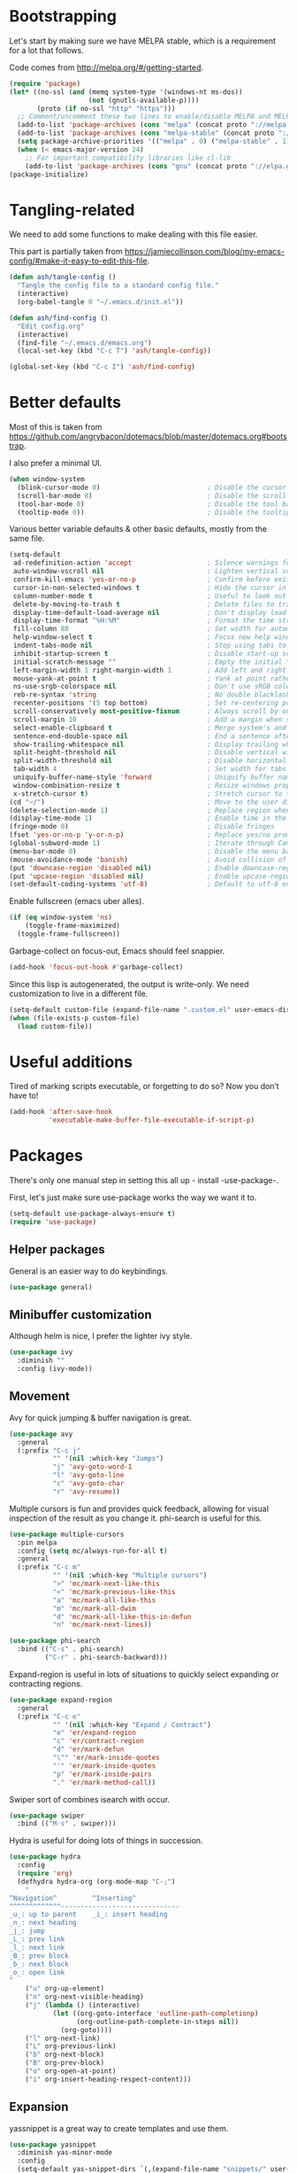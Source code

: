 * Bootstrapping
Let's start by making sure we have MELPA stable, which is a
requirement for a lot that follows.

Code comes from http://melpa.org/#/getting-started.
#+BEGIN_SRC emacs-lisp
  (require 'package)
  (let* ((no-ssl (and (memq system-type '(windows-nt ms-dos))
                      (not (gnutls-available-p))))
         (proto (if no-ssl "http" "https")))
    ;; Comment/uncomment these two lines to enable/disable MELPA and MELPA Stable as desired
    (add-to-list 'package-archives (cons "melpa" (concat proto "://melpa.org/packages/")) t)
    (add-to-list 'package-archives (cons "melpa-stable" (concat proto "://stable.melpa.org/packages/")) t)
    (setq package-archive-priorities '(("melpa" . 0) ("melpa-stable" . 1)))
    (when (< emacs-major-version 24)
      ;; For important compatibility libraries like cl-lib
      (add-to-list 'package-archives (cons "gnu" (concat proto "://elpa.gnu.org/packages/")))))
  (package-initialize)
#+END_SRC

* Tangling-related

We need to add some functions to make dealing with this file easier.

This part is partially taken from
https://jamiecollinson.com/blog/my-emacs-config/#make-it-easy-to-edit-this-file.

#+BEGIN_SRC emacs-lisp
  (defun ash/tangle-config ()
    "Tangle the config file to a standard config file."
    (interactive)
    (org-babel-tangle 0 "~/.emacs.d/init.el"))

  (defun ash/find-config ()
    "Edit config.org"
    (interactive)
    (find-file "~/.emacs.d/emacs.org")
    (local-set-key (kbd "C-c T") 'ash/tangle-config))

  (global-set-key (kbd "C-c I") 'ash/find-config)
#+END_SRC

* Better defaults

Most of this is taken from
https://github.com/angrybacon/dotemacs/blob/master/dotemacs.org#bootstrap.

I also prefer a minimal UI.
#+BEGIN_SRC emacs-lisp
(when window-system
  (blink-cursor-mode 0)                           ; Disable the cursor blinking
  (scroll-bar-mode 0)                             ; Disable the scroll bar
  (tool-bar-mode 0)                               ; Disable the tool bar
  (tooltip-mode 0))                               ; Disable the tooltips
#+END_SRC

Various better variable defaults & other basic defaults, mostly from
the same file.

#+BEGIN_SRC emacs-lisp
  (setq-default
   ad-redefinition-action 'accept                   ; Silence warnings for redefinition
   auto-window-vscroll nil                          ; Lighten vertical scroll
   confirm-kill-emacs 'yes-or-no-p                  ; Confirm before exiting Emacs
   cursor-in-non-selected-windows t                 ; Hide the cursor in inactive windows
   column-number-mode t                             ; Useful to look out for line length limits
   delete-by-moving-to-trash t                      ; Delete files to trash
   display-time-default-load-average nil            ; Don't display load average
   display-time-format "%H:%M"                      ; Format the time string
   fill-column 80                                   ; Set width for automatic line breaks
   help-window-select t                             ; Focus new help windows when opened
   indent-tabs-mode nil                             ; Stop using tabs to indent
   inhibit-startup-screen t                         ; Disable start-up screen
   initial-scratch-message ""                       ; Empty the initial *scratch* buffer
   left-margin-width 1 right-margin-width 1         ; Add left and right margins
   mouse-yank-at-point t                            ; Yank at point rather than pointer
   ns-use-srgb-colorspace nil                       ; Don't use sRGB colors
   reb-re-syntax 'string                            ; No double blacklashes in re-builder 
   recenter-positions '(5 top bottom)               ; Set re-centering positions
   scroll-conservatively most-positive-fixnum       ; Always scroll by one line.
   scroll-margin 10                                 ; Add a margin when scrolling vertically
   select-enable-clipboard t                        ; Merge system's and Emacs' clipboard
   sentence-end-double-space nil                    ; End a sentence after a dot and a space
   show-trailing-whitespace nil                     ; Display trailing whitespaces
   split-height-threshold nil                       ; Disable vertical window splitting
   split-width-threshold nil                        ; Disable horizontal window splitting
   tab-width 4                                      ; Set width for tabs
   uniquify-buffer-name-style 'forward              ; Uniquify buffer names
   window-combination-resize t                      ; Resize windows proportionally
   x-stretch-cursor t)                              ; Stretch cursor to the glyph width
  (cd "~/")                                         ; Move to the user directory
  (delete-selection-mode 1)                         ; Replace region when inserting text
  (display-time-mode 1)                             ; Enable time in the mode-line
  (fringe-mode 0)                                   ; Disable fringes
  (fset 'yes-or-no-p 'y-or-n-p)                     ; Replace yes/no prompts with y/n
  (global-subword-mode 1)                           ; Iterate through CamelCase words
  (menu-bar-mode 0)                                 ; Disable the menu bar
  (mouse-avoidance-mode 'banish)                    ; Avoid collision of mouse with point
  (put 'downcase-region 'disabled nil)              ; Enable downcase-region
  (put 'upcase-region 'disabled nil)                ; Enable upcase-region
  (set-default-coding-systems 'utf-8)               ; Default to utf-8 encoding
#+END_SRC

Enable fullscreen (emacs uber alles).

#+BEGIN_SRC emacs-lisp
(if (eq window-system 'ns)
    (toggle-frame-maximized)
  (toggle-frame-fullscreen))
#+END_SRC

Garbage-collect on focus-out, Emacs should feel snappier.

#+BEGIN_SRC emacs-lisp
(add-hook 'focus-out-hook #'garbage-collect)
#+END_SRC

Since this lisp is autogenerated, the output is write-only.  We need
customization to live in a different file.

#+BEGIN_SRC emacs-lisp
(setq-default custom-file (expand-file-name ".custom.el" user-emacs-directory))
(when (file-exists-p custom-file)
  (load custom-file))
#+END_SRC

* Useful additions
Tired of marking scripts executable, or forgetting to do so?  Now you don’t have to!
#+BEGIN_SRC emacs-lisp
  (add-hook 'after-save-hook
            'executable-make-buffer-file-executable-if-script-p)

#+END_SRC
* Packages
There's only one manual step in setting this all up - install -use-package-.

First, let's just make sure use-package works the way we want it to.

#+BEGIN_SRC emacs-lisp
  (setq-default use-package-always-ensure t)
  (require 'use-package)
#+END_SRC
** Helper packages
General is an easier way to do keybindings.
#+BEGIN_SRC emacs-lisp
  (use-package general)
#+END_SRC
** Minibuffer customization
Although helm is nice, I prefer the lighter ivy style.

#+BEGIN_SRC emacs-lisp
  (use-package ivy
    :diminish ""
    :config (ivy-mode))
#+END_SRC

** Movement

Avy for quick jumping & buffer navigation is great.

#+BEGIN_SRC emacs-lisp
  (use-package avy
    :general
    (:prefix "C-c j"
             "" '(nil :which-key "Jumps")
             "j" 'avy-goto-word-1
             "l" 'avy-goto-line
             "c" 'avy-goto-char
             "r" 'avy-resume))
#+END_SRC

Multiple cursors is fun and provides quick feedback, allowing for visual
inspection of the result as you change it.  phi-search is useful for this.
#+BEGIN_SRC emacs-lisp
  (use-package multiple-cursors
    :pin melpa
    :config (setq mc/always-run-for-all t)
    :general
    (:prefix "C-c m"
             "" '(nil :which-key "Multiple cursors")
             ">" 'mc/mark-next-like-this
             "<" 'mc/mark-previous-like-this
             "a" 'mc/mark-all-like-this
             "m" 'mc/mark-all-dwim
             "d" 'mc/mark-all-like-this-in-defun
             "n" 'mc/mark-next-lines))

  (use-package phi-search
    :bind (("C-s" . phi-search)
           ("C-r" . phi-search-backward)))
#+END_SRC

Expand-region is useful in lots of situations to quickly select expanding or
contracting regions.
#+BEGIN_SRC emacs-lisp
  (use-package expand-region
    :general
    (:prefix "C-c e"
             "" '(nil :which-key "Expand / Contract")
             "e" 'er/expand-region
             "c" 'er/contract-region
             "d" 'er/mark-defun
             "\"" 'er/mark-inside-quotes
             "'" 'er/mark-inside-quotes
             "p" 'er/mark-inside-pairs
             "." 'er/mark-method-call))
#+END_SRC

Swiper sort of combines isearch with occur.
#+BEGIN_SRC emacs-lisp
  (use-package swiper
    :bind (("M-s" . swiper)))
#+END_SRC

Hydra is useful for doing lots of things in succession.
#+BEGIN_SRC emacs-lisp
  (use-package hydra
    :config
    (require 'org)
    (defhydra hydra-org (org-mode-map "C-;")
      "
  ^Navigation^         ^Inserting^
  ^^^^^^^^^^^^^------------------------------
  _u_: up to parent    _i_: insert heading
  _n_: next heading  
  _j_: jump          
  _L_: prev link
  _l_: next link
  _B_: prev block
  _b_: next block
  _o_: open link
  "
      ("u" org-up-element)
      ("n" org-next-visible-heading)
      ("j" (lambda () (interactive)
             (let ((org-goto-interface 'outline-path-completionp)
                   (org-outline-path-complete-in-steps nil))
               (org-goto))))
      ("l" org-next-link)
      ("L" org-previous-link)
      ("b" org-next-block)
      ("B" org-prev-block)
      ("o" org-open-at-point)
      ("i" org-insert-heading-respect-content)))
#+END_SRC
** Expansion
yassnippet is a great way to create templates and use them.

#+BEGIN_SRC emacs-lisp
  (use-package yasnippet
    :diminish yas-minor-mode
    :config
    (setq-default yas-snippet-dirs `(,(expand-file-name "snippets/" user-emacs-directory)))
    (yas-reload-all)
    (yas-global-mode 1))
#+END_SRC

** Programming
Magit is essential for git users.
#+BEGIN_SRC emacs-lisp
  (use-package magit
    :general
    (:prefix "C-c s"
             "" '(nil :which-key "Source code")
             "m" 'magit-status))
#+END_SRC
There’s a lot of really good  editing tools. Smartparens is fairly universal, so it’s nice.

#+BEGIN_SRC emacs-lisp
  (use-package smartparens
    :diminish ""
    :init (add-hook 'prog-mode-hook #'smartparens-strict-mode)
    :general
    (:prefix "C-c p"
             "" '(nil :which-key "Parens")
             "i" 'sp-change-inner
             "k" 'sp-kill-sexp
             "b" 'sp-beginning-of-sexp
             "e" 'sp-end-of-sexp
             "d" 'sp-down-sexp
             "u" 'sp-up-sexp
             "]" 'sp-slurp-hybrid-sexp
             "/" 'sp-swap-enclusing-sexp
             "r" 'sp-rewrap-sexp)
    :config (require 'smartparens-config))
#+END_SRC

#+BEGIN_SRC emacs-lisp
  (use-package aggressive-indent
    :ensure t
    :config (global-aggressive-indent-mode))
#+END_SRC

Git gutter highlights changes to files.
#+BEGIN_SRC emacs-lisp
  (use-package git-gutter
    :ensure t
    :config
    (global-git-gutter-mode 't)
    :diminish git-gutter-mode)
#+END_SRC

Flycheck will help check for all errors.  Taken from https://jamiecollinson.com/blog/my-emacs-config/#syntax-checking.
#+BEGIN_SRC emacs-lisp
  (use-package flycheck
    :config
      (add-hook 'after-init-hook 'global-flycheck-mode)
      (setq-default flycheck-highlighting-mode 'lines)
      ;; Define fringe indicator / warning levels
      (define-fringe-bitmap 'flycheck-fringe-bitmap-ball
        (vector #b00000000
                #b00000000
                #b00000000
                #b00000000
                #b00000000
                #b00000000
                #b00000000
                #b00011100
                #b00111110
                #b00111110
                #b00111110
                #b00011100
                #b00000000
                #b00000000
                #b00000000
                #b00000000
                #b00000000))
      (flycheck-define-error-level 'error
        :severity 2
        :overlay-category 'flycheck-error-overlay
        :fringe-bitmap 'flycheck-fringe-bitmap-ball
        :fringe-face 'flycheck-fringe-error)
      (flycheck-define-error-level 'warning
        :severity 1
        :overlay-category 'flycheck-warning-overlay
        :fringe-bitmap 'flycheck-fringe-bitmap-ball
        :fringe-face 'flycheck-fringe-warning)
      (flycheck-define-error-level 'info
        :severity 0
        :overlay-category 'flycheck-info-overlay
        :fringe-bitmap 'flycheck-fringe-bitmap-ball
        :fringe-face 'flycheck-fringe-info))
#+END_SRC

Company mode is a standard for symbol completion.
#+BEGIN_SRC emacs-lisp
  (use-package company
    :general ("C-c ." 'company-complete)
    :init (add-hook 'after-init-hook 'global-company-mode))
#+END_SRC

** Major mode keybindings
#+BEGIN_SRC emacs-lisp
  (general-define-key
   :keymaps 'emacs-lisp-mode-map
   :prefix "C-c C-c"
   "" '(nil :which-key "elisp mode")
   "e b" 'eval-buffer
   "e e" 'eval-expression
   "e d" 'eval-defun
   "e D" 'edebug-eval-defun
   "e l" 'eval-last-sexp
   "e L" 'edebug-eval-last-sexp
   "i" 'ielm)
#+END_SRC
** Help

Which-key pops up keys in a buffer when you are in the middle of a keystroke.
#+BEGIN_SRC emacs-lisp
    (use-package which-key
      :diminish
      :config (which-key-mode 1))
#+END_SRC

Helpful is a nice replacement that is more comprehensive than normal help.
#+BEGIN_SRC emacs-lisp
  (use-package helpful
    :bind (("C-h f" . helpful-callable)
           ("C-h v" . helpful-variable)
           ("C-h k" . helpful-key)
           ("C-h h" . helpful-at-point)
           ("C-h c" . helpful-command)))
#+END_SRC
** Appearance

#+BEGIN_SRC emacs-lisp
  (set-face-attribute 'default nil :family "Iosevka" :height 130)
  (set-face-attribute 'fixed-pitch nil :family "Iosevka")
  (set-face-attribute 'variable-pitch nil :family "EtBembo")
  (dolist (hook '(text-mode-hook org-mode-hook))
    (add-hook hook (lambda () (variable-pitch-mode 1))))
  (use-package poet-theme)
#+END_SRC

Make org prettier.
#+BEGIN_SRC emacs-lisp
  (use-package org-bullets
    :init (add-hook 'org-mode-hook #'org-bullets-mode))
#+END_SRC

Use real typographical symbols.  Useful in Org.
#+BEGIN_SRC emacs-lisp
  (use-package typo
    :diminish ""
    :init
    (add-hook 'org-mode-hook #'typo-mode))
#+END_SRC

Also, set up Org buffers to look prettier, see https://lepisma.github.io/2017/10/28/ricing-org-mode/.
#+BEGIN_SRC emacs-lisp
  (setq-default org-startup-indented t
                org-bullets-bullet-list '("①" "②" "③" "④" "⑤" "⑥" "⑦" "⑧" "⑨") 
                org-ellipsis "  " ;; folding symbol
                org-pretty-entities t
                org-hide-emphasis-markers t
                ;; show actually italicized text instead of /italicized text/
                org-agenda-block-separator ""
                org-fontify-whole-heading-line t
                org-fontify-done-headline t
                org-fontify-quote-and-verse-blocks t)
#+END_SRC

Also, long lines are bad.  I prefer to actually keep shorter lines via auto-fill-mode.

#+BEGIN_SRC emacs-lisp
  (add-hook 'org-mode-hook #'auto-fill-mode)
#+END_SRC

Improve the looks of the modeline with Powerline.
#+BEGIN_SRC emacs-lisp
  (use-package powerline
      :config
      (setq powerline-default-separator 'utf-8)
      (powerline-center-theme))
#+END_SRC

Add the ability to use org-mode for D&D
#+BEGIN_SRC emacs-lisp
  (use-package emacs-org-dnd
    :disabled
    :ensure nil
    :load-path "~/src/emacs-org-dnd"
    :config (require 'ox-dnd))
#+END_SRC
